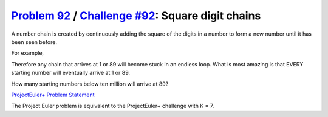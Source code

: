 .. _Problem 92:
    https://projecteuler.net/problem=92

.. _Challenge #92:
    https://www.hackerrank.com/contests/projecteuler/challenges/euler092/problem

=====================================================
`Problem 92`_ / `Challenge #92`_: Square digit chains
=====================================================

A number chain is created by continuously adding the square of the digits in a
number to form a new number until it has been seen before.

For example,

.. raw:: html

    <pre>
        44 → 32 → 13 → 10 → <b>1</b> → <b>1</b>
        85 → <b>89</b> → 145 → 42 → 20 → 4 → 16 → 37 → 58 → <b>89</b>
    </pre>

Therefore any chain that arrives at 1 or 89 will become stuck in an endless
loop. What is most amazing is that EVERY starting number will eventually arrive
at 1 or 89.

How many starting numbers below ten million will arrive at 89?

.. _ProjectEuler+ Problem Statement:
    ProjectEuler%2B%20Challenge%20%2392%20Problem%20Statement.pdf

`ProjectEuler+ Problem Statement`_

The Project Euler problem is equivalent to the ProjectEuler+ challenge with
K = 7.
